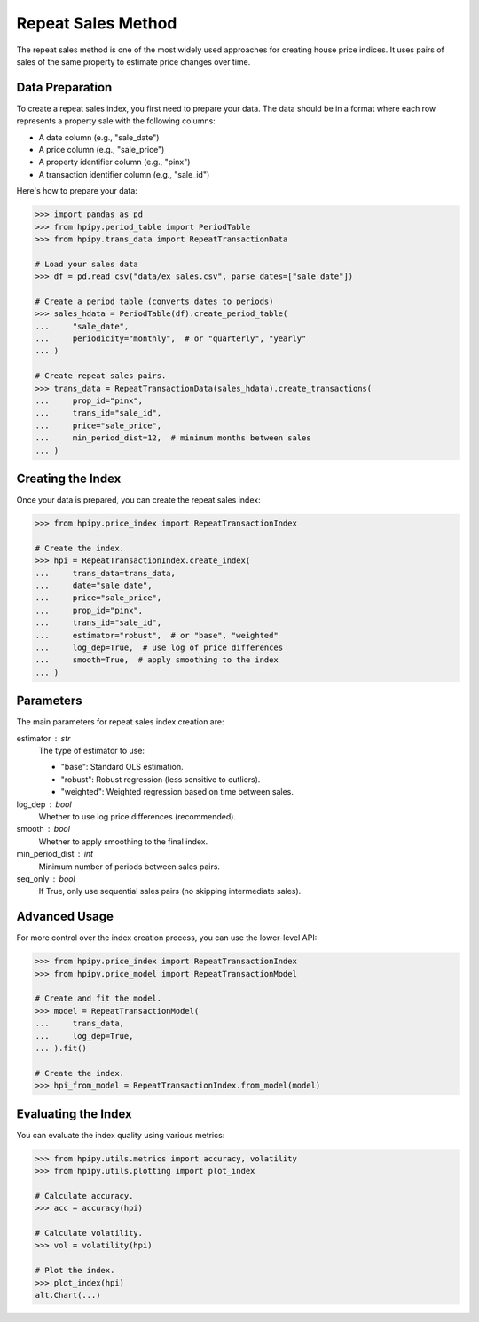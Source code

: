 Repeat Sales Method
===================

The repeat sales method is one of the most widely used approaches for creating house price indices. It uses pairs of sales of the same property to estimate price changes over time.

Data Preparation
----------------

To create a repeat sales index, you first need to prepare your data. The data should be in a format where each row represents a property sale with the following columns:

* A date column (e.g., "sale_date")
* A price column (e.g., "sale_price")
* A property identifier column (e.g., "pinx")
* A transaction identifier column (e.g., "sale_id")

Here's how to prepare your data:

.. code-block:: python

    >>> import pandas as pd
    >>> from hpipy.period_table import PeriodTable
    >>> from hpipy.trans_data import RepeatTransactionData

    # Load your sales data
    >>> df = pd.read_csv("data/ex_sales.csv", parse_dates=["sale_date"])

    # Create a period table (converts dates to periods)
    >>> sales_hdata = PeriodTable(df).create_period_table(
    ...     "sale_date",
    ...     periodicity="monthly",  # or "quarterly", "yearly"
    ... )

    # Create repeat sales pairs.
    >>> trans_data = RepeatTransactionData(sales_hdata).create_transactions(
    ...     prop_id="pinx",
    ...     trans_id="sale_id",
    ...     price="sale_price",
    ...     min_period_dist=12,  # minimum months between sales
    ... )

Creating the Index
------------------

Once your data is prepared, you can create the repeat sales index:

.. code-block:: python

    >>> from hpipy.price_index import RepeatTransactionIndex

    # Create the index.
    >>> hpi = RepeatTransactionIndex.create_index(
    ...     trans_data=trans_data,
    ...     date="sale_date",
    ...     price="sale_price",
    ...     prop_id="pinx",
    ...     trans_id="sale_id",
    ...     estimator="robust",  # or "base", "weighted"
    ...     log_dep=True,  # use log of price differences
    ...     smooth=True,  # apply smoothing to the index
    ... )

Parameters
----------

The main parameters for repeat sales index creation are:

estimator : str
    The type of estimator to use:

    * "base": Standard OLS estimation.
    * "robust": Robust regression (less sensitive to outliers).
    * "weighted": Weighted regression based on time between sales.

log_dep : bool
    Whether to use log price differences (recommended).

smooth : bool
    Whether to apply smoothing to the final index.

min_period_dist : int
    Minimum number of periods between sales pairs.

seq_only : bool
    If True, only use sequential sales pairs (no skipping intermediate sales).

Advanced Usage
--------------

For more control over the index creation process, you can use the lower-level API:

.. code-block:: python

    >>> from hpipy.price_index import RepeatTransactionIndex
    >>> from hpipy.price_model import RepeatTransactionModel

    # Create and fit the model.
    >>> model = RepeatTransactionModel(
    ...     trans_data,
    ...     log_dep=True,
    ... ).fit()

    # Create the index.
    >>> hpi_from_model = RepeatTransactionIndex.from_model(model)

Evaluating the Index
--------------------

You can evaluate the index quality using various metrics:

.. code-block:: python

    >>> from hpipy.utils.metrics import accuracy, volatility
    >>> from hpipy.utils.plotting import plot_index

    # Calculate accuracy.
    >>> acc = accuracy(hpi)

    # Calculate volatility.
    >>> vol = volatility(hpi)

    # Plot the index.
    >>> plot_index(hpi)
    alt.Chart(...)
